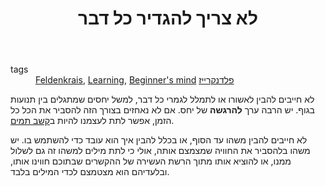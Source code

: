 :PROPERTIES:
:ID:       20210627T195203.024088
:END:
#+TITLE: לא צריך להגדיר כל דבר
- tags :: [[file:2020-05-20-feldenkrais.org][Feldenkrais]], [[file:2020-05-20-learning.org][Learning]], [[file:2020-05-20-beginner_s_mind.org][Beginner's mind]] [[file:2020-07-25-פלדנקרייז.org][פלדנקרייז]]

לא חייבים להבין לאשורו או לתמלל לגמרי כל דבר, למשל יחסים שמתגלים בין תנועות בגוף. יש
הרבה ערך *להרגשה* של יחס\קשר. 
אם לא נאחזים בצורך הזה להסביר את הכל כל הזמן, אפשר לתת לעצמנו להיות ב[[file:2020-05-20-קשב_תמים.org][קשב תמים]].

לא חייבים להבין משהו עד הסוף, או בכלל להבין איך הוא עובד כדי להשתמש בו.
יש משהו בלהסביר את החוויה שמצמצם אותה, אולי כי לתת מילים למשהו זה גם לשלול ממנו, או להוציא אותו מתוך הרשת העשירה של ההקשרים שבתוכם חווינו אותו, ובלעדיהם הוא מצטמצם לכדי המילים בלבד.

